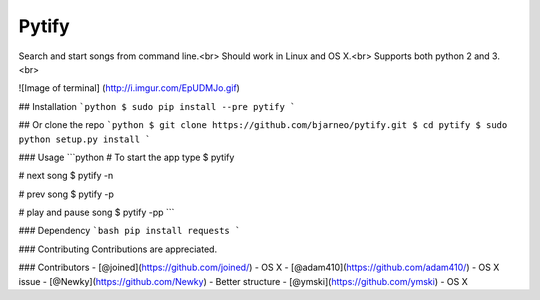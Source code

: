 Pytify
=============

Search and start songs from command line.<br>
Should work in Linux and OS X.<br>
Supports both python 2 and 3. <br>

![Image of terminal]
(http://i.imgur.com/EpUDMJo.gif)


## Installation
```python
$ sudo pip install --pre pytify
```

## Or clone the repo
```python
$ git clone https://github.com/bjarneo/pytify.git
$ cd pytify
$ sudo python setup.py install
```

### Usage
```python
# To start the app type
$ pytify

# next song
$ pytify -n

# prev song
$ pytify -p

# play and pause song
$ pytify -pp
```

### Dependency
```bash
pip install requests
```

### Contributing
Contributions are appreciated.

### Contributors
- [@joined](https://github.com/joined/) - OS X
- [@adam410](https://github.com/adam410/) - OS X issue
- [@Newky](https://github.com/Newky) - Better structure
- [@ymski](https://github.com/ymski) - OS X 
